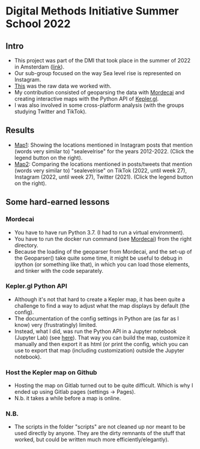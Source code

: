 * Digital Methods Initiative Summer School 2022
** Intro
- This project was part of the DMI that took place in the summer of 2022 in Amsterdam ([[https://wiki.digitalmethods.net/Dmi/SummerSchool2022][link]]).
- Our sub-group focused on the way Sea level rise is represented on Instagram.
- [[./data/raw/instagram.xlsx][This]] was the raw data we worked with.
- My contribution consisted of geoparsing the data with [[https://github.com/openeventdata/mordecai][Mordecai]] and creating interactive maps with the Python API of [[https://kepler.gl/][Kepler.gl]].
- I was also involved in some cross-platform analysis (with the groups studying Twitter and TikTok).
** Results
- [[https://shamiv.github.io/dmi2022/instagram_years.html][Map1]]: Showing the locations mentioned in Instagram posts that mention (words very similar to) "sealevelrise" for the years 2012-2022. (Click the legend button on the right).
- [[https://shamiv.github.io/dmi2022/cross_platform_2021-2022.html][Map2]]: Comparing the locations mentioned in posts/tweets that mention (words very similar to) "sealevelrise" on TikTok (2022, until week 27), Instagram (2022, until week 27), Twitter (2021). (Click the legend button on the right).
** Some hard-earned lessons
*** Mordecai
- You have to have run Python 3.7. (I had to run a virtual environment).
- You have to run the docker run command (see [[https://github.com/openeventdata/mordecai][Mordecai]]) from the right directory.
- Because the loading of the geoparser from Mordecai, and the set-up of the Geoparser() take quite some time, it might be useful to debug in ipython (or something like that), in which you can load those elements, and tinker with the code separately.
*** Kepler.gl Python API
- Although it's not that hard to create a Kepler map, it has been quite a challenge to find a way to adjust what the map displays by default (the config).
- The documentation of the config settings in Python are (as far as I know) very (frustratingly) limited.
- Instead, what I did, was run the Python API in a Jupyter notebook (Jupyter Lab) (see [[https://docs.kepler.gl/docs/keplergl-jupyter][here]]). That way you can build the map, customize it manually and then export it as html (or print the config, which you can use to export that map (including customization) outside the Jupyter notebook).
*** Host the Kepler map on Github
- Hosting the map on Gitlab turned out to be quite difficult. Which is why I ended up using Gitlab pages (settings -> Pages).
- N.b. it takes a while before a map is online.
*** N.B.
- The scripts in the folder "scripts" are not cleaned up nor meant to be used directly by anyone. They are the dirty remnants of the stuff that worked, but could be written much more efficiently/elegantly).
